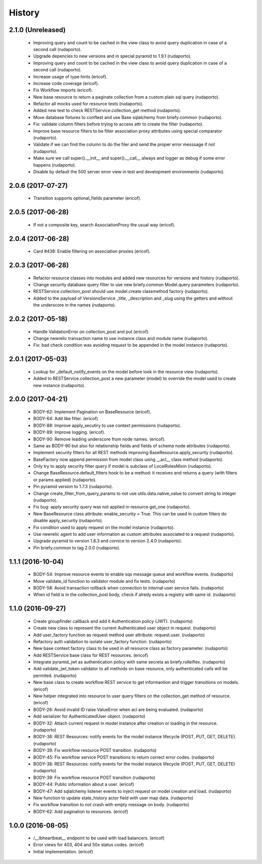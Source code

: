=======
History
=======

2.1.0 (Unreleased)
------------------

    * Improving query and count to be cached in the view class to avoid query duplication in case of a second call (rudaporto).
    * Upgrade depencies to new versions and in special pyramid to 1.9.1 (rudaporto).
    * Improving query and count to be cached in the view class to avoid query duplication in case of a second call (rudaporto).
    * Increase usage of type hints (ericof).
    * Increase code coverage (ericof).
    * Fix Workflow imports (ericof).
    * New base resource to return a paginate collection from a custom plain sql query (rudaporto).
    * Refactor all mocks used for resource tests (rudaporto).
    * Added new test to check RESTService.collection_get method (rudaporto).
    * Move database fixtures to conftest and use Base sqlalchemy from briefy.common (rudaporto).
    * Fix: validate column filters before trying to access attr to create the filter (rudaporto).
    * Improve base resource filters to be filter association proxy attributes using special comparator (rudaporto).
    * Validate if we can find the column to do the filer and send the proper error messsage if not (rudaporto).
    * Make sure we call super().__init__ and super().__call__ always and logger as debug if some error happens (rudaporto).
    * Disable by default the 500 server error view in test and development environments (rudaporto).


2.0.6 (2017-07-27)
------------------

    * Transition supports optional_fields parameter (ericof).

2.0.5 (2017-06-28)
------------------

    * If not a composite key, search AssociationProxy the usual way (ericof).

2.0.4 (2017-06-28)
------------------

    * Card #438: Enable filtering on association proxies (ericof).

2.0.3 (2017-06-28)
------------------

    * Refactor resource classes into modules and added new resources for versions and history (rudaporto).
    * Change security database query filter to use new briefy.common Model.query parameters (rudaporto).
    * RESTService.collection_post should use model.create classmethod factory (rudaporto).
    * Added to the payload of VersionsService _title, _description and _slug using the getters and without the underscore in the names (rudaporto).

2.0.2 (2017-05-18)
------------------

    * Handle ValidationError on collection_post and put  (ericof).
    * Change newrelic transaction name to use instance class and module name (rudaporto).
    * Fix: bad check condition was avoiding request to be appended in the model instance (rudaporto).

2.0.1 (2017-05-03)
------------------
    * Lookup for _default_notify_events on the model before look in the resource view (rudaporto).
    * Added to RESTService.collection_post a new parameter (model) to override the model used to create new instance (rudaporto).

2.0.0 (2017-04-21)
------------------
    * BODY-62: Implement Pagination on BaseResource (ericof).
    * BODY-64: Add like filter. (ericof)
    * BODY-88: Improve apply_secutiry to use context permissions (rudaporto).
    * BODY-89: Improve logging. (ericof).
    * BODY-90: Remove leading underscore from node names. (ericof).
    * Same as BODY-90 but also for relationship fields and fields of schema node attributes (rudaporto).
    * Implement security filters for all REST methods improving BaseResource.apply_security (rudaporto).
    * BaseFactory now append permission from model class using __acl__ class method (rudaporto).
    * Only try to apply security filter query if model is subclass of LocalRolesMixin (rudaporto).
    * Change BaseResource.default_filters hook to be a method: it receives and returns a query (with filters or params applied) (rudaporto).
    * Pin pyramid version to 1.7.3 (rudaporto).
    * Change create_filter_from_query_params to not use utils.data.native_value to convert string to integer (rudaporto).
    * Fix bug: apply security query was not applied in resource get_one (rudaporto).
    * New BaseResource class attribute: enable_security = True. This can be used in custom filters do disable apply_security (rudaporto).
    * Fix condition used to apply request on the model instance (rudaporto).
    * Use newrelic agent to add user information as custom attributes associated to a request (rudaporto).
    * Upgrade pyramid to version 1.8.3 and cornice to version 2.4.0 (rudaporto).
    * Pin briefy.common to tag 2.0.0 (rudaporto).


1.1.1 (2016-10-04)
------------------
    * BODY-54: Improve resource events to enable sqs message queue and workflow events. (rudaporto)
    * Move validate_id function to validator module and fix tests. (rudaporto)
    * BODY-58: Avoid transaction rollback when connection to internal user service fails. (rudaporto)
    * When id field is in the collection_post body, check if alredy exists a registry with same id. (rudaporto)

1.1.0 (2016-09-27)
------------------
    * Create groupfinder callback and add it Authentication policy (JWT). (rudaporto)
    * Create new class to represent the current Authenticated user object in request. (rudaporto)
    * Add user_factory function as request method user attribute: request.user. (rudaporto)
    * Refactory auth validation to isolate user_factory function. (rudaporto)
    * New base context factory class to be used in all resource class as factory parameter. (rudaporto)
    * Add RESTService base class for REST resources. (ericof)
    * Integrate pyramid_jwt as authentication policy with same secreta as briefy.rolleiflex. (rudaporto)
    * Add validate_jwt_token validator to all methods on base resource, only authenticated calls will be permited. (rudaporto)
    * New base class to create workflow REST service to get informantion and trigger transitions on models. (ericof)
    * New helper integrated into resource to user query filters on the collection_get method of resource. (ericof)
    * BODY-26: Avoid invalid ID raise ValueError when acl are being evaluated. (rudaporto)
    * Add serializer for AuthenticatedUser object. (rudaporto)
    * BODY-32: Attach current request in model instance after creation or loading in the resource. (rudaporto)
    * BODY-38: REST Resources: notify events for the model instance lifecycle (POST, PUT, GET, DELETE). (rudaporto)
    * BODY-39: Fix workflow resource POST transition. (rudaporto)
    * BODY-45: Fix workflow service POST transitions to return correct error codes. (rudaporto)
    * BODY-38: REST Resources: notify events for the model instance lifecycle (POST, PUT, GET, DELETE) (rudaporto)
    * BODY-39: Fix workflow resource POST transition (rudaporto)
    * BODY-44: Public information about a user. (ericof)
    * BODY-47: Add sqlalchemy listener events to inject request on model creation and load. (rudaporto)
    * New function to update state_history actor field with user map data. (rudaporto)
    * Fix workflow transition to not crash with empty message on body. (rudaporto)
    * BODY-62: Add pagination to resources. (ericof)


1.0.0 (2016-08-05)
------------------
    * /__lbheartbeat__ endpoint to be used with load balancers. (ericof)
    * Error views for 403, 404 and 50x status codes. (ericof)
    * Initial implementation. (ericof)


